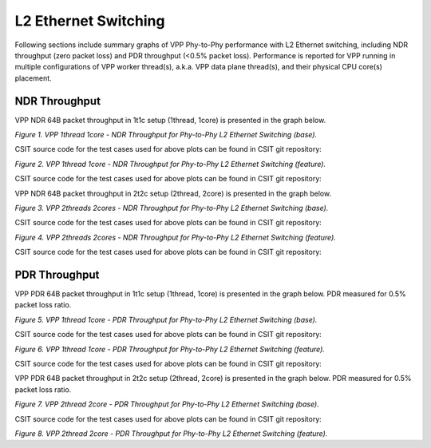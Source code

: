 L2 Ethernet Switching
=====================

Following sections include summary graphs of VPP Phy-to-Phy performance
with L2 Ethernet switching, including NDR throughput (zero packet loss)
and PDR throughput (<0.5% packet loss). Performance is reported for VPP
running in multiple configurations of VPP worker thread(s), a.k.a. VPP
data plane thread(s), and their physical CPU core(s) placement.

NDR Throughput
~~~~~~~~~~~~~~

VPP NDR 64B packet throughput in 1t1c setup (1thread, 1core) is presented
in the graph below.

.. raw:: html

    <iframe width="700" height="1000" frameborder="0" scrolling="no" src="../../_static/vpp/64B-1t1c-l2-sel1-ndrdisc.html"></iframe>

.. raw:: latex

    \begin{figure}[H]
        \centering
            \graphicspath{{../_build/_static/vpp/}}
            \includegraphics[clip, trim=0cm 8cm 5cm 0cm, width=0.70\textwidth]{64B-1t1c-l2-sel1-ndrdisc}
            \label{fig:64B-1t1c-l2-sel1-ndrdisc}
    \end{figure}

*Figure 1. VPP 1thread 1core - NDR Throughput for Phy-to-Phy L2 Ethernet
Switching (base).*

CSIT source code for the test cases used for above plots can be found in CSIT
git repository:

.. only:: html

   .. program-output:: cd ../../../../../ && set +x && cd tests/vpp/perf/l2/ && grep -E "64B-1t1c-(eth|dot1q|dot1ad)-(l2xcbase|l2bdbasemaclrn|l2bdscale.*|l2dbscale.*)-(eth.*)*ndrdisc" *
      :shell:

.. only:: latex

   .. code-block:: bash

      $ grep -E "64B-1t1c-(eth|dot1q|dot1ad)-(l2xcbase|l2bdbasemaclrn|l2bdscale.*|l2dbscale.*)-(eth.*)*ndrdisc" tests/vpp/perf/l2/*


.. raw:: html

    <iframe width="700" height="1000" frameborder="0" scrolling="no" src="../../_static/vpp/64B-1t1c-l2-sel2-ndrdisc.html"></iframe>

.. raw:: latex

    \begin{figure}[H]
        \centering
            \graphicspath{{../_build/_static/vpp/}}
            \includegraphics[clip, trim=0cm 8cm 5cm 0cm, width=0.70\textwidth]{64B-1t1c-l2-sel2-ndrdisc}
            \label{fig:64B-1t1c-l2-sel2-ndrdisc}
    \end{figure}

*Figure 2. VPP 1thread 1core - NDR Throughput for Phy-to-Phy L2 Ethernet
Switching (feature).*

CSIT source code for the test cases used for above plots can be found in CSIT
git repository:

.. only:: html

   .. program-output:: cd ../../../../../ && set +x && cd tests/vpp/perf/l2 && grep -E "64B-1t1c-(eth|dot1q|dot1ad)-(l2xcbase|l2bdbasemaclrn).*-(iacl(10|50)(-state(ful|less)|sl)-(flows10k.*|10kflows.*)|oacl(10|50)-state(ful|less)-flows10k.*)-ndrdisc" *
      :shell:

.. only:: latex

   .. code-block:: bash

      $ cd tests/vpp/perf/l2
      $ grep -E "64B-1t1c-(eth|dot1q|dot1ad)-(l2xcbase|l2bdbasemaclrn).*-(iacl(10|50)(-state(ful|less)|sl)-(flows10k.*|10kflows.*)|oacl(10|50)-state(ful|less)-flows10k.*)-ndrdisc" *

VPP NDR 64B packet throughput in 2t2c setup (2thread, 2core) is presented
in the graph below.

.. raw:: html

    <iframe width="700" height="1000" frameborder="0" scrolling="no" src="../../_static/vpp/64B-2t2c-l2-sel1-ndrdisc.html"></iframe>

.. raw:: latex

    \begin{figure}[H]
        \centering
            \graphicspath{{../_build/_static/vpp/}}
            \includegraphics[clip, trim=0cm 8cm 5cm 0cm, width=0.70\textwidth]{64B-2t2c-l2-sel1-ndrdisc}
            \label{fig:64B-2t2c-l2-sel1-ndrdisc}
    \end{figure}

*Figure 3. VPP 2threads 2cores - NDR Throughput for Phy-to-Phy L2 Ethernet
Switching (base).*

CSIT source code for the test cases used for above plots can be found in CSIT
git repository:

.. only:: html

   .. program-output:: cd ../../../../../ && set +x && cd tests/vpp/perf/l2/ && grep -E "64B-2t2c-(eth|dot1q|dot1ad)-(l2xcbase|l2bdbasemaclrn|l2bdscale.*|l2dbscale.*)-(eth.*)*ndrdisc" *
      :shell:

.. only:: latex

   .. code-block:: bash

      $ grep -E "64B-2t2c-(eth|dot1q|dot1ad)-(l2xcbase|l2bdbasemaclrn|l2bdscale.*|l2dbscale.*)-(eth.*)*ndrdisc" tests/vpp/perf/l2/*


.. raw:: html

    <iframe width="700" height="1000" frameborder="0" scrolling="no" src="../../_static/vpp/64B-2t2c-l2-sel2-ndrdisc.html"></iframe>

.. raw:: latex

    \begin{figure}[H]
        \centering
            \graphicspath{{../_build/_static/vpp/}}
            \includegraphics[clip, trim=0cm 8cm 5cm 0cm, width=0.70\textwidth]{64B-2t2c-l2-sel2-ndrdisc}
            \label{fig:64B-2t2c-l2-sel2-ndrdisc}
    \end{figure}

*Figure 4. VPP 2threads 2cores - NDR Throughput for Phy-to-Phy L2 Ethernet
Switching (feature).*

CSIT source code for the test cases used for above plots can be found in CSIT
git repository:

.. only:: html

   .. program-output:: cd ../../../../../ && set +x && cd tests/vpp/perf/l2 && grep -E "64B-2t2c-(eth|dot1q|dot1ad)-(l2xcbase|l2bdbasemaclrn).*-(iacl(10|50)(-state(ful|less)|sl)-(flows10k.*|10kflows.*)|oacl(10|50)-state(ful|less)-flows10k.*)-ndrdisc" *
      :shell:

.. only:: latex

   .. code-block:: bash

      $ cd tests/vpp/perf/l2
      $ grep -E "64B-2t2c-(eth|dot1q|dot1ad)-(l2xcbase|l2bdbasemaclrn).*-(iacl(10|50)(-state(ful|less)|sl)-(flows10k.*|10kflows.*)|oacl(10|50)-state(ful|less)-flows10k.*)-ndrdisc" *


PDR Throughput
~~~~~~~~~~~~~~

VPP PDR 64B packet throughput in 1t1c setup (1thread, 1core) is presented
in the graph below. PDR measured for 0.5% packet loss ratio.

.. raw:: html

    <iframe width="700" height="1000" frameborder="0" scrolling="no" src="../../_static/vpp/64B-1t1c-l2-sel1-pdrdisc.html"></iframe>

.. raw:: latex

    \begin{figure}[H]
        \centering
            \graphicspath{{../_build/_static/vpp/}}
            \includegraphics[clip, trim=0cm 8cm 5cm 0cm, width=0.70\textwidth]{64B-1t1c-l2-sel1-pdrdisc}
            \label{fig:64B-1t1c-l2-sel1-pdrdisc}
    \end{figure}

*Figure 5. VPP 1thread 1core - PDR Throughput for Phy-to-Phy L2 Ethernet
Switching (base).*

CSIT source code for the test cases used for above plots can be found in CSIT
git repository:

.. only:: html

   .. program-output:: cd ../../../../../ && set +x && cd tests/vpp/perf/l2/ && grep -E "64B-1t1c-(eth|dot1q|dot1ad)-(l2xcbase|l2bdbasemaclrn|l2bdscale.*|l2dbscale.*)-(eth.*)*pdrdisc" *
      :shell:

.. only:: latex

   .. code-block:: bash

      $ grep -E "64B-1t1c-(eth|dot1q|dot1ad)-(l2xcbase|l2bdbasemaclrn|l2bdscale.*|l2dbscale.*)-(eth.*)*ndrdisc" tests/vpp/perf/l2/*


.. raw:: html

    <iframe width="700" height="1000" frameborder="0" scrolling="no" src="../../_static/vpp/64B-1t1c-l2-sel2-pdrdisc.html"></iframe>

.. raw:: latex

    \begin{figure}[H]
        \centering
            \graphicspath{{../_build/_static/vpp/}}
            \includegraphics[clip, trim=0cm 8cm 5cm 0cm, width=0.70\textwidth]{64B-1t1c-l2-sel2-pdrdisc}
            \label{fig:64B-1t1c-l2-sel2-pdrdisc}
    \end{figure}

*Figure 6. VPP 1thread 1core - PDR Throughput for Phy-to-Phy L2 Ethernet
Switching (feature).*

CSIT source code for the test cases used for above plots can be found in CSIT
git repository:

.. only:: html

   .. program-output:: cd ../../../../../ && set +x && cd tests/vpp/perf/l2 && grep -E "64B-1t1c-(eth|dot1q|dot1ad)-(l2xcbase|l2bdbasemaclrn).*-(iacl(10|50)(-state(ful|less)|sl)-(flows10k.*|10kflows.*)|oacl(10|50)-state(ful|less)-flows10k.*)-pdrdisc" *
      :shell:

.. only:: latex

   .. code-block:: bash

      $ cd tests/vpp/perf/l2
      $ grep -E "64B-1t1c-(eth|dot1q|dot1ad)-(l2xcbase|l2bdbasemaclrn).*-(iacl(10|50)(-state(ful|less)|sl)-(flows10k.*|10kflows.*)|oacl(10|50)-state(ful|less)-flows10k.*)-pdrdisc" *

VPP PDR 64B packet throughput in 2t2c setup (2thread, 2core) is presented
in the graph below. PDR measured for 0.5% packet loss ratio.

.. raw:: html

    <iframe width="700" height="1000" frameborder="0" scrolling="no" src="../../_static/vpp/64B-2t2c-l2-sel1-pdrdisc.html"></iframe>

.. raw:: latex

    \begin{figure}[H]
        \centering
            \graphicspath{{../_build/_static/vpp/}}
            \includegraphics[clip, trim=0cm 8cm 5cm 0cm, width=0.70\textwidth]{64B-2t2c-l2-sel1-pdrdisc}
            \label{fig:64B-2t2c-l2-sel1-pdrdisc}
    \end{figure}

*Figure 7. VPP 2thread 2core - PDR Throughput for Phy-to-Phy L2 Ethernet
Switching (base).*

CSIT source code for the test cases used for above plots can be found in CSIT
git repository:

.. only:: html

   .. program-output:: cd ../../../../../ && set +x && cd tests/vpp/perf/l2/ && grep -E "64B-2t2c-(eth|dot1q|dot1ad)-(l2xcbase|l2bdbasemaclrn|l2bdscale.*|l2dbscale.*)-(eth.*)*pdrdisc" *
      :shell:

.. only:: latex

   .. code-block:: bash

      $ grep -E "64B-2t2c-(eth|dot1q|dot1ad)-(l2xcbase|l2bdbasemaclrn|l2bdscale.*|l2dbscale.*)-(eth.*)*ndrdisc" tests/vpp/perf/l2/*


.. raw:: html

    <iframe width="700" height="1000" frameborder="0" scrolling="no" src="../../_static/vpp/64B-2t2c-l2-sel2-pdrdisc.html"></iframe>

.. raw:: latex

    \begin{figure}[H]
        \centering
            \graphicspath{{../_build/_static/vpp/}}
            \includegraphics[clip, trim=0cm 8cm 5cm 0cm, width=0.70\textwidth]{64B-2t2c-l2-sel2-pdrdisc}
            \label{fig:64B-2t2c-l2-sel2-pdrdisc}
    \end{figure}

*Figure 8. VPP 2thread 2core - PDR Throughput for Phy-to-Phy L2 Ethernet
Switching (feature).*

.. only:: html

   .. program-output:: cd ../../../../../ && set +x && cd tests/vpp/perf/l2 && grep -E "64B-2t2c-(eth|dot1q|dot1ad)-(l2xcbase|l2bdbasemaclrn).*-(iacl(10|50)(-state(ful|less)|sl)-(flows10k.*|10kflows.*)|oacl(10|50)-state(ful|less)-flows10k.*)-pdrdisc" *
      :shell:

.. only:: latex

   .. code-block:: bash

      $ cd tests/vpp/perf/l2
      $ grep -E "64B-2t2c-(eth|dot1q|dot1ad)-(l2xcbase|l2bdbasemaclrn).*-(iacl(10|50)(-state(ful|less)|sl)-(flows10k.*|10kflows.*)|oacl(10|50)-state(ful|less)-flows10k.*)-pdrdisc" *
